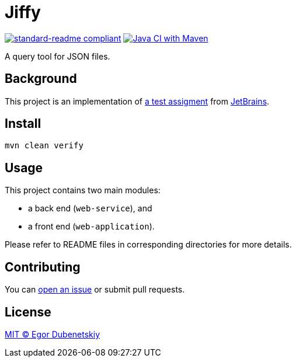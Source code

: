 = Jiffy

:standard-readme-badge: https://img.shields.io/badge/readme%20style-standard-brightgreen.svg?style=flat-square
:github-build-badge: https://github.com/edubenetskiy/jiffy/workflows/Java%20CI%20with%20Maven/badge.svg

image:{standard-readme-badge}[standard-readme compliant,link=https://github.com/RichardLitt/standard-readme]
image:{github-build-badge}[Java CI with Maven,link=https://github.com/edubenetskiy/jiffy/actions?query=workflow%3A%22Java+CI+with+Maven%22]

A query tool for JSON files.

== Background

This project is an implementation of link:ASSIGNMENT.ru.adoc[a test assigment]
from https://www.jetbrains.com/[JetBrains].

== Install

[source,shell script]
----
mvn clean verify
----

== Usage

This project contains two main modules:

* a back end (`web-service`), and
* a front end (`web-application`).

Please refer to README files in corresponding directories for more details.

== Contributing

You can https://github.com/edubenetskiy/jiffy/issues[open an issue]
or submit pull requests.

== License

link:LICENSE.txt[MIT © Egor Dubenetskiy]
